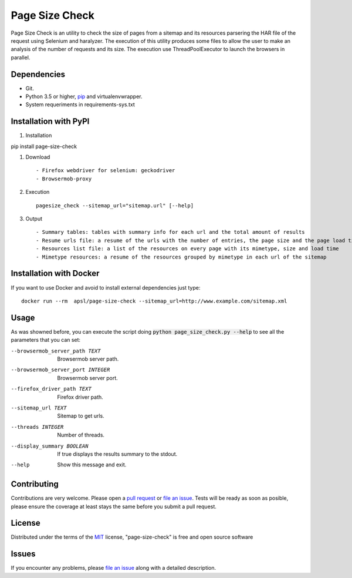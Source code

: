 =========
Page Size Check
=========

Page Size Check is an utility to check the size of pages from a sitemap and its resources parsering the HAR file of the
request using Selenium and haralyzer. The execution of this utility produces some files to allow the user to make an
analysis of the number of requests and its size. The execution use ThreadPoolExecutor to launch the browsers in parallel.

Dependencies
------------

* Git.
* Python 3.5 or higher, `pip`_ and virtualenvwrapper.
* System requeriments in requirements-sys.txt

Installation with PyPI
----------------------

#. Installation ::

pip install page-size-check

#. Download ::

    - Firefox webdriver for selenium: geckodriver
    - Browsermob-proxy

#. Execution ::

    pagesize_check --sitemap_url="sitemap.url" [--help]

#. Output ::

    - Summary tables: tables with summary info for each url and the total amount of results
    - Resume urls file: a resume of the urls with the number of entries, the page size and the page load times
    - Resources list file: a list of the resources on every page with its mimetype, size and load time
    - Mimetype resources: a resume of the resources grouped by mimetype in each url of the sitemap


Installation with Docker
------------------------
If you want to use Docker and avoid to install external dependencies just type::

    docker run --rm  apsl/page-size-check --sitemap_url=http://www.example.com/sitemap.xml

Usage
-----
As was showned before, you can execute the script doing :code:`python page_size_check.py --help` to see all the
parameters that you can set:

--browsermob_server_path TEXT  Browsermob server path.
--browsermob_server_port INTEGER  Browsermob server port.
--firefox_driver_path TEXT     Firefox driver path.
--sitemap_url TEXT             Sitemap to get urls.
--threads INTEGER              Number of threads.
--display_summary BOOLEAN      If true displays the results summary to the stdout.
--help                         Show this message and exit.

Contributing
------------

Contributions are very welcome. Please open a `pull request`_ or `file an issue`_.
Tests will be ready as soon as posible, please ensure the coverage at least stays the same
before you submit a pull request.

License
-------

Distributed under the terms of the `MIT`_ license, "page-size-check" is free and open source software


Issues
------

If you encounter any problems, please `file an issue`_ along with a detailed description.

.. _`pip`: https://pypi.python.org/pypi/pip/
.. _`pull request`: https://github.com/APSL/page-size-check/pulls
.. _`file an issue`: https://github.com/APSL/page-size-check/issues
.. _`MIT`: http://opensource.org/licenses/MIT